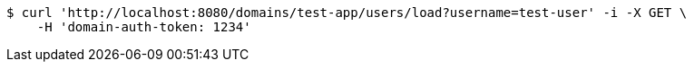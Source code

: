 [source,bash]
----
$ curl 'http://localhost:8080/domains/test-app/users/load?username=test-user' -i -X GET \
    -H 'domain-auth-token: 1234'
----